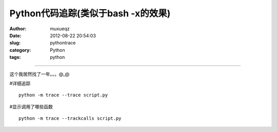 ###################################
Python代码追踪(类似于bash -x的效果)
###################################
:Author: muxueqz
:Date: 2012-08-22 20:54:03

:slug: pythontrace
:category: Python
:tags: python

----------

这个我居然找了一年。。。@_@

#详细追踪

::

  python -m trace --trace script.py

#显示调用了哪些函数

::

  python -m trace --trackcalls script.py

.. rst code generated by txt2tags 2.6.971 (http://txt2tags.org)
.. cmdline: txt2tags -t rst -o /data/software/muxueqztools/py/myblog/blog-new/src/python_trace.rst t2t/python_trace.t2t
